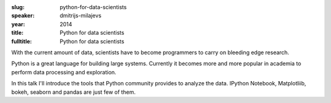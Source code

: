 :slug: python-for-data-scientists
:speaker: dmitrijs-milajevs
:year: 2014
:title: Python for data scientists
:fulltitle: Python for data scientists

With the current amount of data, scientists have to become programmers to carry on bleeding edge research.

Python is a great language for building large systems. Currently it becomes more and more popular in academia to perform data processing and exploration.

In this talk I'll introduce the tools that Python community provides to analyze the data. IPython Notebook, Matplotliib, bokeh, seaborn and pandas are just few of them.
